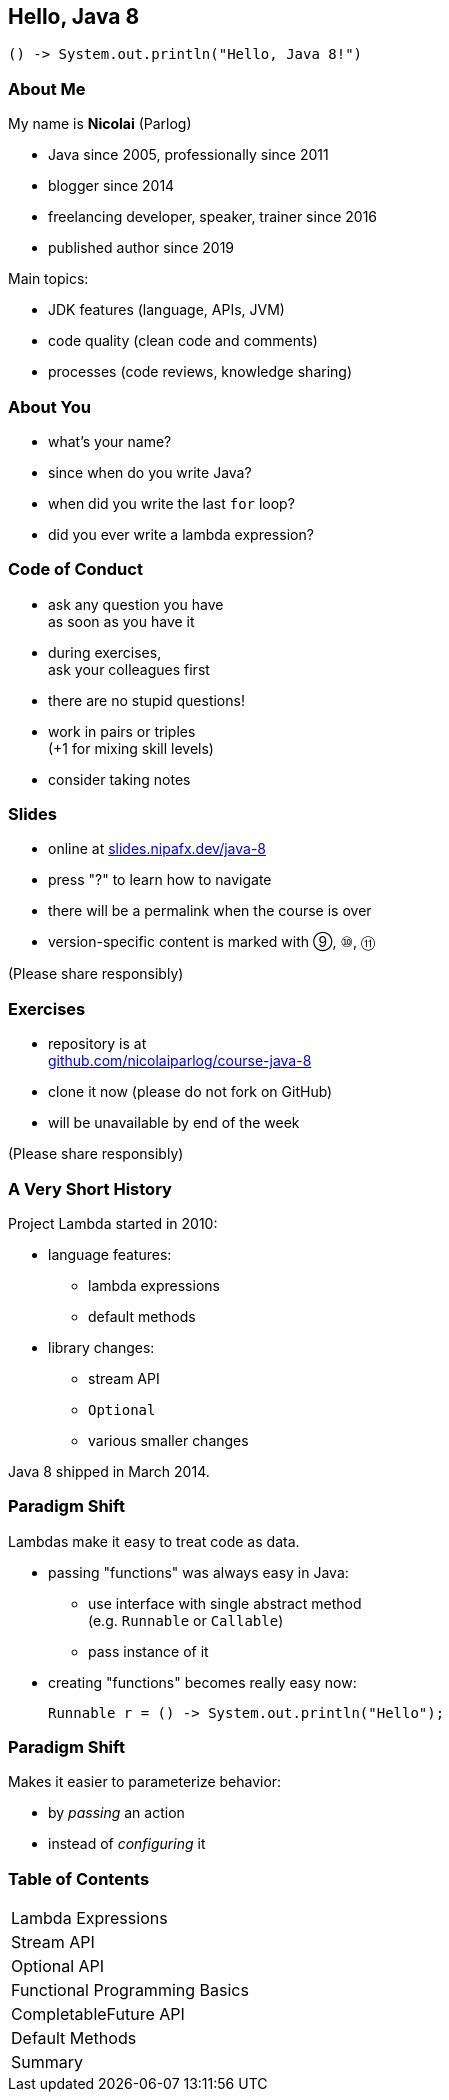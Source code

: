 == Hello, Java 8

```java
() -> System.out.println("Hello, Java 8!")
```

=== About Me

My name is *Nicolai* (Parlog)

* Java since 2005, professionally since 2011
* blogger since 2014
* freelancing developer, speaker, trainer since 2016
* published author since 2019

Main topics:

* JDK features (language, APIs, JVM)
* code quality (clean code and comments)
* processes (code reviews, knowledge sharing)

=== About You

* what's your name?
* since when do you write Java?
* when did you write the last `for` loop?
* did you ever write a lambda expression?

=== Code of Conduct

* ask any question you have +
as soon as you have it
* during exercises, +
ask your colleagues first
* there are no stupid questions!
* work in pairs or triples +
(+1 for mixing skill levels)
* consider taking notes

=== Slides

* online at http://slides.nipafx.dev/java-8[slides.nipafx.dev/java-8]
* press "?" to learn how to navigate
* there will be a permalink when the course is over
* version-specific content is marked with ⑨, ⑩, ⑪

(Please share responsibly)

=== Exercises

* repository is at +
https://github.com/nicolaiparlog/course-java-8[github.com/nicolaiparlog/course-java-8]
* clone it now (please do not fork on GitHub)
* will be unavailable by end of the week

(Please share responsibly)

=== A Very Short History

Project Lambda started in 2010:

* language features:
** lambda expressions
** default methods
* library changes:
** stream API
** `Optional`
** various smaller changes

Java 8 shipped in March 2014.

=== Paradigm Shift

Lambdas make it easy to treat code as data.

* passing "functions" was always easy in Java: +
** use interface with single abstract method +
   (e.g. `Runnable` or `Callable`)
** pass instance of it
* creating "functions" becomes really easy now:
+
```java
Runnable r = () -> System.out.println("Hello");
```

=== Paradigm Shift

Makes it easier to parameterize behavior:

* by _passing_ an action
* instead of _configuring_ it

=== Table of Contents

++++
<table class="toc">
	<tr><td>Lambda Expressions</td></tr>
	<tr><td>Stream API</td></tr>
	<tr><td>Optional API</td></tr>
	<tr><td>Functional Programming Basics</td></tr>
	<tr><td>CompletableFuture API</td></tr>
	<tr><td>Default Methods</td></tr>
	<tr><td>Summary</td></tr>
</table>
++++
